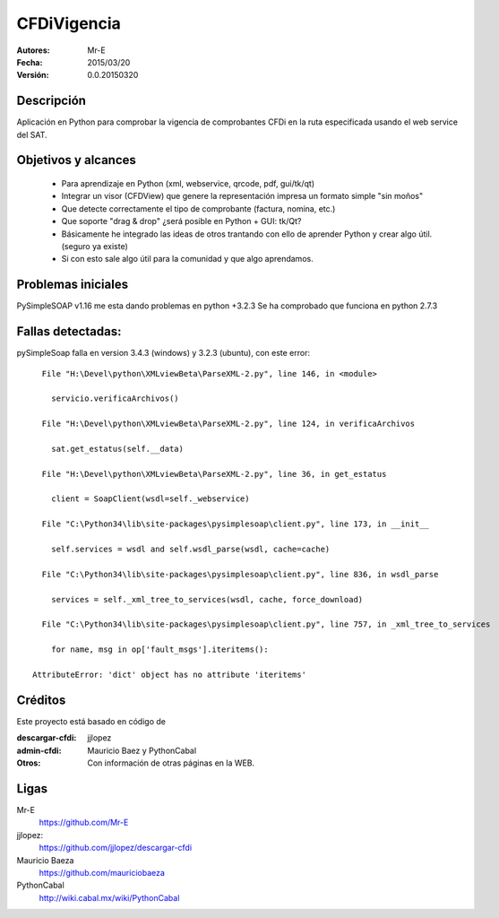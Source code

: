 CFDiVigencia
==========

:Autores:
    Mr-E

:Fecha:
    2015/03/20

:Versión:
    0.0.20150320


Descripción
-----------
Aplicación en Python para comprobar la vigencia de comprobantes CFDi en la ruta especificada usando el web service del SAT.

Objetivos y alcances
-----------

    + Para aprendizaje en Python (xml, webservice, qrcode, pdf, gui/tk/qt)
    + Integrar un visor (CFDView) que genere la representación impresa un formato simple "sin moños"
    + Que detecte correctamente el tipo de comprobante (factura, nomina, etc.)
    + Que soporte "drag & drop" ¿será posible en Python + GUI: tk/Qt?
    + Básicamente he integrado las ideas de otros trantando con ello de aprender Python y crear algo útil. (seguro ya existe)
    + Si con esto sale algo útil para la comunidad y que algo aprendamos.

Problemas iniciales
-----------
PySimpleSOAP v1.16 me esta dando problemas en python +3.2.3
Se ha comprobado que funciona en python 2.7.3

Fallas detectadas:
-----------

pySimpleSoap falla en version 3.4.3 (windows) y 3.2.3 (ubuntu), con este error:

::

      File "H:\Devel\python\XMLviewBeta\ParseXML-2.py", line 146, in <module>

        servicio.verificaArchivos()

      File "H:\Devel\python\XMLviewBeta\ParseXML-2.py", line 124, in verificaArchivos

        sat.get_estatus(self.__data)

      File "H:\Devel\python\XMLviewBeta\ParseXML-2.py", line 36, in get_estatus

        client = SoapClient(wsdl=self._webservice)

      File "C:\Python34\lib\site-packages\pysimplesoap\client.py", line 173, in __init__

        self.services = wsdl and self.wsdl_parse(wsdl, cache=cache)

      File "C:\Python34\lib\site-packages\pysimplesoap\client.py", line 836, in wsdl_parse

        services = self._xml_tree_to_services(wsdl, cache, force_download)

      File "C:\Python34\lib\site-packages\pysimplesoap\client.py", line 757, in _xml_tree_to_services

        for name, msg in op['fault_msgs'].iteritems():

    AttributeError: 'dict' object has no attribute 'iteritems'

Créditos
--------
Este proyecto está basado en código de

:descargar-cfdi:
    jjlopez
:admin-cfdi:
    Mauricio Baez y PythonCabal
:Otros:
    Con información de otras páginas en la WEB.


Ligas
-----
Mr-E
  https://github.com/Mr-E

jjlopez:
  https://github.com/jjlopez/descargar-cfdi

Mauricio Baeza
    https://github.com/mauriciobaeza

PythonCabal
    http://wiki.cabal.mx/wiki/PythonCabal

.. Links
.. _Mr-E: https://github.com/Mr-E
.. _jjlopez: https://github.com/jjlopez/descargar-cfdi
.. _PythonCabal: http://wiki.cabal.mx/wiki/PythonCabal
